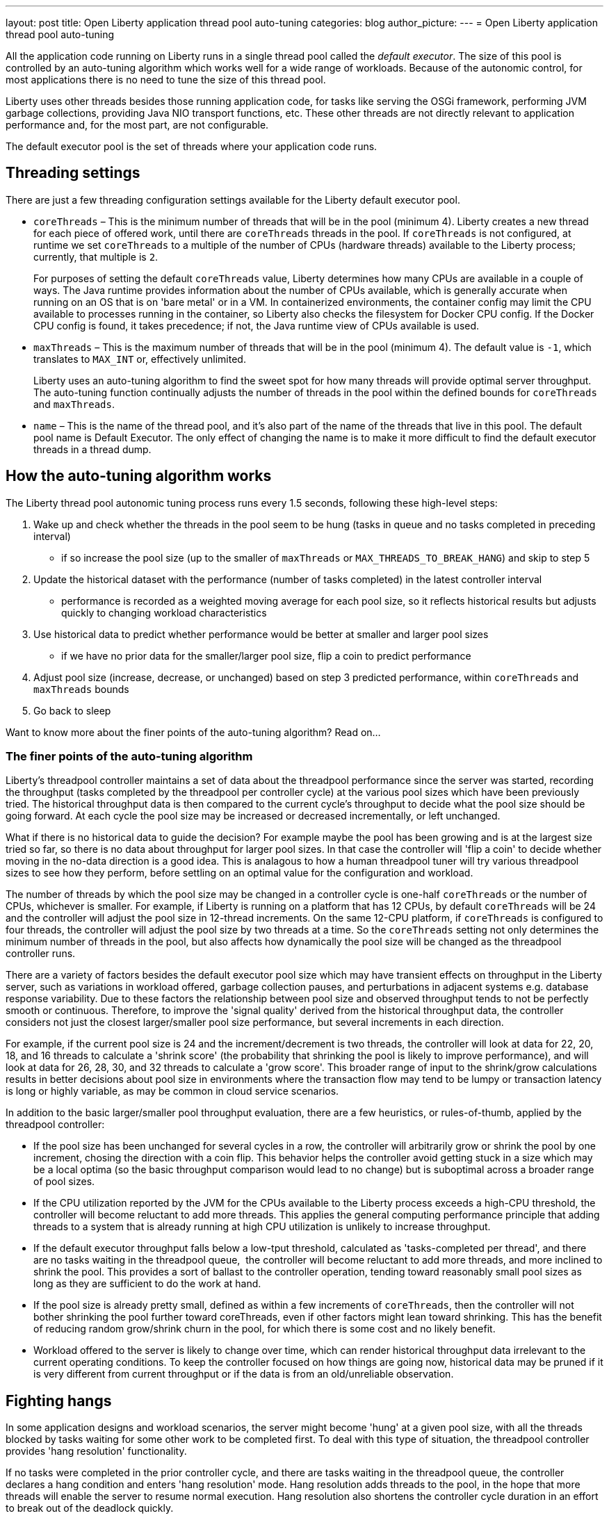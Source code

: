 ---
layout: post
title: Open Liberty application thread pool auto-tuning
categories: blog
author_picture: 
---
= Open Liberty application thread pool auto-tuning

All the application code running on Liberty runs in a single thread pool called the _default executor_. The size of this pool is controlled by an auto-tuning algorithm which works well for a wide range of workloads. Because of the autonomic control, for most applications there is no need to tune the size of this thread pool.

Liberty uses other threads besides those running application code, for tasks like serving the OSGi framework, performing JVM garbage collections, providing Java NIO transport functions, etc. These other threads are not directly relevant to application performance and, for the most part, are not configurable.

The default executor pool is the set of threads where your application code runs.

== Threading settings

There are just a few threading configuration settings available for the Liberty default executor pool.

* `coreThreads` – This is the minimum number of threads that will be in the pool (minimum 4). Liberty creates a new thread for each piece of offered work, until there are `coreThreads` threads in the pool. If `coreThreads` is not configured, at runtime we set `coreThreads` to a multiple of the number of CPUs (hardware threads) available to the Liberty process; currently, that multiple is `2`. 
+
For purposes of setting the default `coreThreads` value, Liberty determines how many CPUs are available in a couple of ways. The Java runtime provides information about the number of CPUs available, which is generally accurate when running on an OS that is on 'bare metal' or in a VM. In containerized environments, the container config may limit the CPU available to processes running in the container, so Liberty also checks the filesystem for Docker CPU config. If the Docker CPU config is found, it takes precedence; if not, the Java runtime view of CPUs available is used.
+
* `maxThreads` – This is the maximum number of threads that will be in the pool (minimum 4). The default value is `-1`, which translates to `MAX_INT` or, effectively unlimited. 
+
Liberty uses an auto-tuning algorithm to find the sweet spot for how many threads will provide optimal server throughput. The auto-tuning function continually adjusts the number of threads in the pool within the defined bounds for `coreThreads` and `maxThreads`. 
+
* `name` – This is the name of the thread pool, and it’s also part of the name of the threads that live in this pool. The default pool name is Default Executor. The only effect of changing the name is to make it more difficult to find the default executor threads in a thread dump.



== How the auto-tuning algorithm works 

The Liberty thread pool autonomic tuning process runs every 1.5 seconds, following these high-level steps:

. Wake up and check whether the threads in the pool seem to be hung (tasks in queue and no tasks completed in preceding interval)
- if so increase the pool size (up to the smaller of `maxThreads` or `MAX_THREADS_TO_BREAK_HANG`) and skip to step 5

. Update the historical dataset with the performance (number of tasks completed) in the latest controller interval
- performance is recorded as a weighted moving average for each pool size, so it reflects historical results but adjusts quickly to changing workload characteristics

. Use historical data to predict whether performance would be better at smaller and larger pool sizes 
- if we have no prior data for the smaller/larger pool size, flip a coin to predict performance

. Adjust pool size (increase, decrease, or unchanged) based on step 3 predicted performance, within `coreThreads` and `maxThreads` bounds

. Go back to sleep

Want to know more about the finer points of the auto-tuning algorithm? Read on...

=== The finer points of the auto-tuning algorithm

Liberty's threadpool controller maintains a set of data about the threadpool performance since the server was started, recording the throughput (tasks completed by the threadpool per controller cycle) at the various pool sizes which have been previously tried. The historical throughput data is then compared to the current cycle's throughput to decide what the pool size should be going forward. At each cycle the pool size may be increased or decreased incrementally, or left unchanged.

What if there is no historical data to guide the decision? For example maybe the pool has been growing and is at the largest size tried so far, so there is no data about throughput for larger pool sizes. In that case the controller will 'flip a coin' to decide whether moving in the no-data direction is a good idea. This is analagous to how a human threadpool tuner will try various threadpool sizes to see how they perform, before settling on an optimal value for the configuration and workload. 

The number of threads by which the pool size may be changed in a controller cycle is one-half `coreThreads` or the number of CPUs, whichever is smaller. For example, if Liberty is running on a platform that has 12 CPUs, by default `coreThreads` will be 24 and the controller will adjust the pool size in 12-thread increments. On the same 12-CPU platform, if `coreThreads` is configured to four threads, the controller will adjust the pool size by two threads at a time. So the `coreThreads` setting not only determines the minimum number of threads in the pool, but also affects how dynamically the pool size will be changed as the threadpool controller runs. 

There are a variety of factors besides the default executor pool size which may have transient effects on throughput in the Liberty server, such as variations in workload offered, garbage collection pauses, and perturbations in adjacent systems e.g. database response variability. Due to these factors the relationship between pool size and observed throughput tends to not be perfectly smooth or continuous. Therefore, to improve the 'signal quality' derived from the historical throughput data, the controller considers not just the closest larger/smaller pool size performance, but several increments in each direction.

For example, if the current pool size is 24 and the increment/decrement is two threads, the controller will look at data for 22, 20, 18, and 16 threads to calculate a 'shrink score' (the probability that shrinking the pool is likely to improve performance), and will look at data for 26, 28, 30, and 32 threads to calculate a 'grow score'. This broader range of input to the shrink/grow calculations results in better decisions about pool size in environments where the transaction flow may tend to be lumpy or transaction latency is long or highly variable, as may be common in cloud service scenarios.

In addition to the basic larger/smaller pool throughput evaluation, there are a few heuristics, or rules-of-thumb, applied by the threadpool controller:

* If the pool size has been unchanged for several cycles in a row, the controller will arbitrarily grow or shrink the pool by one increment, chosing the direction with a coin flip. This behavior helps the controller avoid getting stuck in a size which may be a local optima (so the basic throughput comparison would lead to no change) but is suboptimal across a broader range of pool sizes.

* If the CPU utilization reported by the JVM for the CPUs available to the Liberty process exceeds a high-CPU threshold, the controller will become reluctant to add more threads. This applies the general computing performance principle that adding threads to a system that is already running at high CPU utilization is unlikely to increase throughput.

* If the default executor throughput falls below a low-tput threshold, calculated as 'tasks-completed per thread', and there are no tasks waiting in the threadpool queue,  the controller will become reluctant to add more threads, and more inclined to shrink the pool. This provides a sort of ballast to the controller operation, tending toward reasonably small pool sizes as long as they are sufficient to do the work at hand. 

* If the pool size is already pretty small, defined as within a few increments of `coreThreads`, then the controller will not bother shrinking the pool further toward coreThreads, even if other factors might lean toward shrinking. This has the benefit of reducing random grow/shrink churn in the pool, for which there is some cost and no likely benefit.

* Workload offered to the server is likely to change over time, which can render historical throughput data irrelevant to the current operating conditions. To keep the controller focused on how things are going now, historical data may be pruned if it is very different from current throughput or if the data is from an old/unreliable observation. 

== Fighting hangs 

In some application designs and workload scenarios, the server might become 'hung' at a given pool size, with all the threads blocked by tasks waiting for some other work to be completed first. To deal with this type of situation, the threadpool controller provides 'hang resolution' functionality. 

If no tasks were completed in the prior controller cycle, and there are tasks waiting in the threadpool queue, the controller declares a hang condition and enters 'hang resolution' mode. Hang resolution adds threads to the pool, in the hope that more threads will enable the server to resume normal execution. Hang resolution also shortens the controller cycle duration in an effort to break out of the deadlock quickly. 

When the controller observes that tasks are being completed again, normal operation resumes - the controller cycle returns to its normal duration, and pool size is adjusted based on the usual throughput criteria. 

The controller notes the pool size at which the hang was resolved, and treats this as a new floor on the pool size, so that after a hang, the pool will not shrink below the 'hang resolution pool size'. This avoids the unhappy possibility of the pool cycling in-and-out of the hang condition, i.e. shrinking the pool based on normal throughput calculations to a size where the hang reoccurs, then resolving the hang, then shrinking the pool, etc. There is also a mechanism to gradually reduce the hang resolution floor over time, so that the system is not permanently stuck at an unnecessarily high pool size by a transitory hang condition.

The number of threads added by hang resolution will be limited by `maxThreads` and an internal constant `MAX_THREADS_TO_BREAK_HANG`, which is calculated on server start based on the number of CPUs available to the Liberty server instance. 


== When to tune Liberty threadpool

For many environments, configurations, and workloads, the autonomic tuning provided by the Liberty threadpool will work well with no configuration or tuning by the operator. But there are some situations in which setting `coreThreads` and/or `maxThreads` may be desirable, or even necessary. Here are a couple of examples.

=== When to tune maxThreads 

Some OS or container environments may impose a hard cap on the number of threads that a process can spin up. Liberty currently has no way to know whether such a cap applies, or what the value is. So if Liberty is going to run in such a thread-limited environment, the operator should configure `maxThreads` to an appropriate value, considering the system thread limit and the thread usage of the Liberty server. 

As discussed before, `maxThreads` does not apply to the `totalthread` count in Liberty, rather just to the default executor pool size; there are other threads which will be running in Liberty, such as JVM utility threads (JIT and GC) and a few administrative Liberty threads. So the system operator can calculate a good `maxThreads` value by subtracting the number of other (non-default executor) Liberty threads from the system thread cap, and probably subtracting a few more as a safety margin. 

The number of other Liberty threads can be determined by starting the Liberty server in the thread-limited environment with `maxThreads` set to a very small value like `4`, and then taking a thread dump on the Liberty JVM or using some OS utility to report the number of threads running in the Liberty process. The number of non-application threads used by Liberty varies, commonly in the 40-60 range.

If you are running Liberty in containers on a many-CPU platform, recall from the prior discussion in 'Settings' that Liberty's auto-tuning mechanism is aware of Docker CPU-limit config. As long as you set up the Docker container CPU quota appropriately, Liberty will size the pool based on the container CPU config, not the whole platform cpu quantity. So in this environment, you do not need to set `maxThreads` just because Liberty is running on a subset of the platform CPUs.

=== When to tune coreThreads 

The operator may plan to run many Liberty instances in a shared OS or container environment, or to run a Liberty instance in a shared environment with other processes. Recall that Liberty will choose a default value for `coreThreads` of twice the number of CPUs available. Liberty does not know about other processes (Liberty instances or otherwise) which are running in the same OS, and so it cannot adjust the default `coreThreads` to account for other processes with which it will be sharing the available CPUs. 

So the default `coreThreads` value may cause Liberty to spin up more threads than optimal, considering the other processes competing for CPU resources. In this situation, it may be beneficial to set `coreThreads` to a value that reflects the proportion of the CPU resources that the operator would like Liberty to make use of. For example, if you have a 24-CPU box on which you want to run 12 instances of Liberty, you could set `coreThreads=4` so that the aggregate `coreThreads` for all the Liberty instances is twice the number of CPUs on the box. 

== In conclusion...

What should you take away from this? Don’t assume you need to tune the Liberty default executor settings. The threadpool auto-tuning mechanism handles a wide range of workloads and configurations well. There will be some edge cases where you may need to adjust coreThreads and maxThreads, but at least try the default behavior first. 
